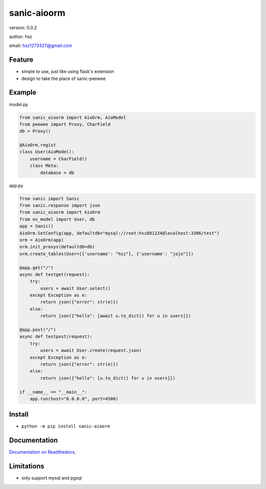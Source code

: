 
sanic-aioorm
===============================

version: 0.0.2

author: hsz

email: hsz1273327@gmail.com

Feature
----------------------
* simple to use, just like using flask's extension
* design to take the place of sanic-peewee
Example
-------------------------------


model.py


.. code:: python

    from sanic_aioorm import AioOrm, AioModel
    from peewee import Proxy, CharField
    db = Proxy()

    @AioOrm.regist
    class User(AioModel):
        username = CharField()
        class Meta:
            database = db



app.py


.. code:: python


    from sanic import Sanic
    from sanic.response import json
    from sanic_aioorm import AioOrm
    from ex_model import User, db
    app = Sanic()
    AioOrm.SetConfig(app, defaultdb="mysql://root:hsz881224@localhost:3306/test")
    orm = AioOrm(app)
    orm.init_proxys(defaultdb=db)
    orm.create_tables(User=[{'username': "hsz"}, {'username': "jojo"}])

    @app.get("/")
    async def testget(request):
        try:
            users = await User.select()
        except Exception as e:
            return json({"error": str(e)})
        else:
            return json({"hello": [await u.to_dict() for u in users]})

    @app.post("/")
    async def testpost(request):
        try:
            users = await User.create(request.json)
        except Exception as e:
            return json({"error": str(e)})
        else:
            return json({"hello": [u.to_dict() for u in users]})

    if __name__ == "__main__":
        app.run(host="0.0.0.0", port=4500)



Install
--------------------------------

- ``python -m pip install sanic-aioorm``


Documentation
--------------------------------

`Documentation on Readthedocs <https://github.com/Sanic-Extensions/sanic-aioorm>`_.




Limitations
-----------
* only support mysql and pgsql
